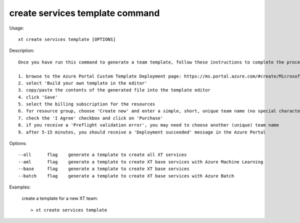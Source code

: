 .. _create_services_template:  

========================================
create services template command
========================================

Usage::

    xt create services template [OPTIONS]

Description::

    Once you have run this command to generate a team template, follow these instructions to complete the process:

    1. browse to the Azure Portal Custom Template Deployment page: https://ms.portal.azure.com/#create/Microsoft.Template
    2. select 'Build your own template in the editor'
    3. copy/paste the contents of the generated file into the template editor
    4. click 'Save'
    5. select the billing subscription for the resources
    6. for resource group, choose 'Create new' and enter a simple, short, unique team name (no special characters)
    7. check the 'I Agree' checkbox and click on 'Purchase'
    8. if you receive a 'Preflight validation error', you may need to choose another (unique) team name
    9. after 5-15 minutes, you should receive a 'Deployment succeeded' message in the Azure Portal


Options::

  --all      flag    generate a template to create all XT services
  --aml      flag    generate a template to create XT base services with Azure Machine Learning
  --base     flag    generate a template to create XT base services
  --batch    flag    generate a template to create XT base services with Azure Batch

Examples:

  create a template for a new XT team::

  > xt create services template


